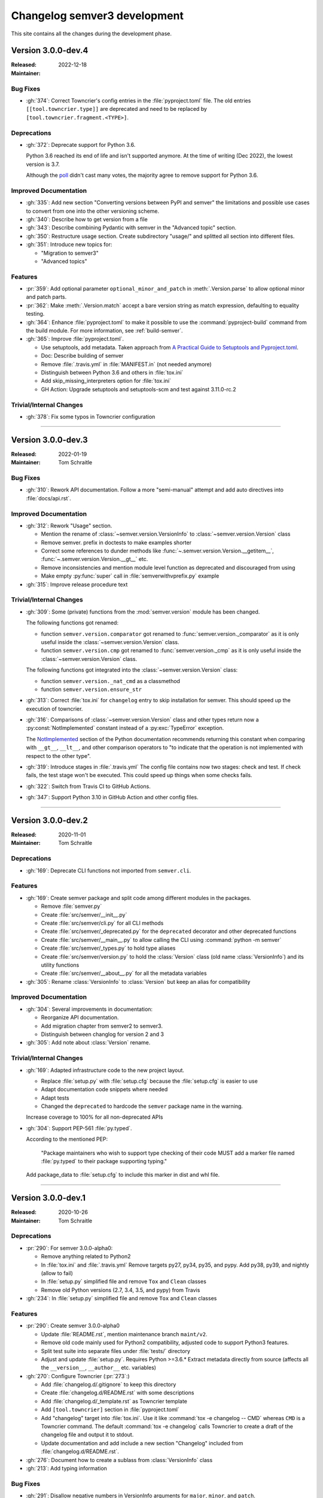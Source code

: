 
#############################
Changelog semver3 development
#############################

This site contains all the changes during the development phase.

.. _semver-3.0.0-dev.4:

Version 3.0.0-dev.4
===================

:Released: 2022-12-18
:Maintainer:


.. _semver-3.0.0-dev.4-bugfixes:

Bug Fixes
---------

* :gh:`374`: Correct Towncrier's config entries in the :file:`pyproject.toml` file.
  The old entries ``[[tool.towncrier.type]]`` are deprecated and need
  to be replaced by ``[tool.towncrier.fragment.<TYPE>]``.



.. _semver-3.0.0-dev.4-deprecations:

Deprecations
------------

* :gh:`372`: Deprecate support for Python 3.6.

  Python 3.6 reached its end of life and isn't supported anymore.
  At the time of writing (Dec 2022), the lowest version is 3.7.

  Although the `poll <https://github.com/python-semver/python-semver/discussions/371>`_
  didn't cast many votes, the majority agree to remove support for
  Python 3.6.


.. _semver-3.0.0-dev.4-doc:

Improved Documentation
----------------------

* :gh:`335`: Add new section "Converting versions between PyPI and semver" the limitations
  and possible use cases to convert from one into the other versioning scheme.

* :gh:`340`: Describe how to get version from a file

* :gh:`343`: Describe combining Pydantic with semver in the "Advanced topic"
  section.

* :gh:`350`: Restructure usage section. Create subdirectory "usage/" and splitted
  all section into different files.

* :gh:`351`: Introduce new topics for:

  * "Migration to semver3"
  * "Advanced topics"


.. _semver-3.0.0-dev.4-features:

Features
--------

* :pr:`359`: Add optional parameter ``optional_minor_and_patch`` in :meth:`.Version.parse`  to allow optional
  minor and patch parts.

* :pr:`362`: Make :meth:`.Version.match` accept a bare version string as match expression, defaulting to
  equality testing.

* :gh:`364`: Enhance :file:`pyproject.toml` to make it possible to use the
  :command:`pyproject-build` command from the build module.
  For more information, see :ref:`build-semver`.

* :gh:`365`: Improve :file:`pyproject.toml`.

  * Use setuptools, add metadata. Taken approach from
    `A Practical Guide to Setuptools and Pyproject.toml
    <https://godatadriven.com/blog/a-practical-guide-to-setuptools-and-pyproject-toml/>`_.
  * Doc: Describe building of semver
  * Remove :file:`.travis.yml` in :file:`MANIFEST.in`
    (not needed anymore)
  * Distinguish between Python 3.6 and others in :file:`tox.ini`
  * Add skip_missing_interpreters option for :file:`tox.ini`
  * GH Action: Upgrade setuptools and setuptools-scm and test
    against 3.11.0-rc.2


.. _semver-3.0.0-dev.4-internal:

Trivial/Internal Changes
------------------------

* :gh:`378`: Fix some typos in Towncrier configuration



----

.. _semver-3.0.0-dev.3:

Version 3.0.0-dev.3
===================

:Released: 2022-01-19
:Maintainer: Tom Schraitle


.. _semver-3.0.0-dev.3-bugfixes:

Bug Fixes
---------

* :gh:`310`: Rework API documentation.
  Follow a more "semi-manual" attempt and add auto directives
  into :file:`docs/api.rst`.


.. _semver-3.0.0-dev.3-docs:

Improved Documentation
----------------------

* :gh:`312`: Rework "Usage" section.

  * Mention the rename of :class:`~semver.version.VersionInfo` to
    :class:`~semver.version.Version` class
  * Remove semver. prefix in doctests to make examples shorter
  * Correct some references to dunder methods like
    :func:`~.semver.version.Version.__getitem__`,
    :func:`~.semver.version.Version.__gt__` etc.
  * Remove inconsistencies and mention module level function as
    deprecated and discouraged from using
  * Make empty :py:func:`super` call in :file:`semverwithvprefix.py` example

* :gh:`315`: Improve release procedure text


.. _semver-3.0.0-dev.3-trivial:

Trivial/Internal Changes
------------------------

* :gh:`309`: Some (private) functions from the :mod:`semver.version`
  module has been changed.

  The following functions got renamed:

  * function ``semver.version.comparator`` got renamed to
    :func:`semver.version._comparator` as it is only useful
    inside the :class:`~semver.version.Version` class.
  * function ``semver.version.cmp`` got renamed to
    :func:`semver.version._cmp` as it is only useful
    inside the :class:`~semver.version.Version` class.

  The following functions got integrated into the
  :class:`~semver.version.Version` class:

  * function ``semver.version._nat_cmd`` as a classmethod
  * function ``semver.version.ensure_str``

* :gh:`313`: Correct :file:`tox.ini` for ``changelog`` entry to skip
  installation for semver. This should speed up the execution
  of towncrier.

* :gh:`316`: Comparisons of :class:`~semver.version.Version` class and other
  types return now a :py:const:`NotImplemented` constant instead
  of a :py:exc:`TypeError` exception.

  The `NotImplemented`_ section of the Python documentation recommends
  returning this constant when comparing with ``__gt__``, ``__lt__``,
  and other comparison operators to "to indicate that the operation is
  not implemented with respect to the other type".

  .. _NotImplemented: https://docs.python.org/3/library/constants.html#NotImplemented

* :gh:`319`: Introduce stages in :file:`.travis.yml`
  The config file contains now two stages: check and test. If
  check fails, the test stage won't be executed. This could
  speed up things when some checks fails.

* :gh:`322`: Switch from Travis CI to GitHub Actions.

* :gh:`347`: Support Python 3.10 in GitHub Action and other config files.



----

.. _semver-3.0.0-dev.2:

Version 3.0.0-dev.2
===================

:Released: 2020-11-01
:Maintainer: Tom Schraitle


.. _semver-3.0.0-dev.2-deprecations:

Deprecations
------------

* :gh:`169`: Deprecate CLI functions not imported from ``semver.cli``.


.. _semver-3.0.0-dev.2-features:

Features
--------

* :gh:`169`: Create semver package and split code among different modules in the packages.

  * Remove :file:`semver.py`
  * Create :file:`src/semver/__init__.py`
  * Create :file:`src/semver/cli.py` for all CLI methods
  * Create :file:`src/semver/_deprecated.py` for the ``deprecated`` decorator and other deprecated functions
  * Create :file:`src/semver/__main__.py` to allow calling the CLI using :command:`python -m semver`
  * Create :file:`src/semver/_types.py` to hold type aliases
  * Create :file:`src/semver/version.py` to hold the :class:`Version` class (old name :class:`VersionInfo`) and its utility functions
  * Create :file:`src/semver/__about__.py` for all the metadata variables

* :gh:`305`: Rename :class:`VersionInfo` to :class:`Version` but keep an alias for compatibility


.. _semver-3.0.0-dev.2-docs:

Improved Documentation
----------------------

* :gh:`304`: Several improvements in documentation:

  * Reorganize API documentation.
  * Add migration chapter from semver2 to semver3.
  * Distinguish between changlog for version 2 and 3

* :gh:`305`: Add note about :class:`Version` rename.


.. _semver-3.0.0-dev.2-trivial:

Trivial/Internal Changes
------------------------

* :gh:`169`: Adapted infrastructure code to the new project layout.

  * Replace :file:`setup.py` with :file:`setup.cfg` because the :file:`setup.cfg` is easier to use
  * Adapt documentation code snippets where needed
  * Adapt tests
  * Changed the ``deprecated`` to hardcode the ``semver`` package name in the warning.

  Increase coverage to 100% for all non-deprecated APIs

* :gh:`304`: Support PEP-561 :file:`py.typed`.

  According to the mentioned PEP:

    "Package maintainers who wish to support type checking
    of their code MUST add a marker file named :file:`py.typed`
    to their package supporting typing."

  Add package_data to :file:`setup.cfg` to include this marker in dist
  and whl file.



----

.. _semver-3.0.0-dev.1:

Version 3.0.0-dev.1
===================

:Released: 2020-10-26
:Maintainer: Tom Schraitle


.. _semver-3.0.0-dev.1-deprecations:

Deprecations
------------

* :pr:`290`: For semver 3.0.0-alpha0:

  * Remove anything related to Python2
  * In :file:`tox.ini` and :file:`.travis.yml`
    Remove targets py27, py34, py35, and pypy.
    Add py38, py39, and nightly (allow to fail)
  * In :file:`setup.py` simplified file and remove
    ``Tox`` and ``Clean`` classes
  * Remove old Python versions (2.7, 3.4, 3.5, and pypy)
    from Travis

* :gh:`234`: In :file:`setup.py` simplified file and remove
  ``Tox`` and ``Clean`` classes


.. _semver-3.0.0-dev.1-features:

Features
--------

* :pr:`290`: Create semver 3.0.0-alpha0

  * Update :file:`README.rst`, mention maintenance
    branch ``maint/v2``.
  * Remove old code mainly used for Python2 compatibility,
    adjusted code to support Python3 features.
  * Split test suite into separate files under :file:`tests/`
    directory
  * Adjust and update :file:`setup.py`. Requires Python >=3.6.*
    Extract metadata directly from source (affects all the ``__version__``,
    ``__author__`` etc. variables)

* :gh:`270`: Configure Towncrier (:pr:`273`:)

  * Add :file:`changelog.d/.gitignore` to keep this directory
  * Create :file:`changelog.d/README.rst` with some descriptions
  * Add :file:`changelog.d/_template.rst` as Towncrier template
  * Add ``[tool.towncrier]`` section in :file:`pyproject.toml`
  * Add "changelog" target into :file:`tox.ini`. Use it like
    :command:`tox -e changelog -- CMD` whereas ``CMD`` is a
    Towncrier command. The default :command:`tox -e changelog`
    calls Towncrier to create a draft of the changelog file
    and output it to stdout.
  * Update documentation and add include a new section
    "Changelog" included from :file:`changelog.d/README.rst`.

* :gh:`276`: Document how to create a sublass from :class:`VersionInfo` class

* :gh:`213`: Add typing information


.. _semver-3.0.0-dev.1-bugfixes:

Bug Fixes
---------

* :gh:`291`: Disallow negative numbers in VersionInfo arguments
  for ``major``, ``minor``, and ``patch``.


.. _semver-3.0.0-dev.1-docs:

Improved Documentation
----------------------

* :pr:`290`: Several improvements in the documentation:

  * New layout to distinguish from the semver2 development line.
  * Create new logo.
  * Remove any occurances of Python2.
  * Describe changelog process with Towncrier.
  * Update the release process.


.. _semver-3.0.0-dev.1-trivial:

Trivial/Internal Changes
------------------------

* :pr:`290`: Add supported Python versions to :command:`black`.
